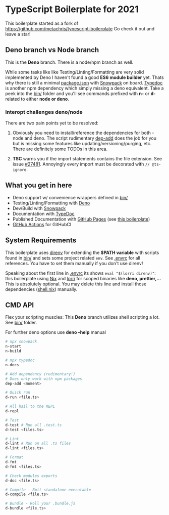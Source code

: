 * TypeScript Boilerplate for 2021
This boilerplate started as a fork of https://github.com/metachris/typescript-boilerplate
Go check it out and leave a star!

** Deno branch vs Node branch
This is the *Deno* branch. There is a node/npm branch as well.

While some tasks like like Testing/Linting/Formatting are very solid implemented by Deno I haven't found a good *ES6 module builder* yet. Thats why there is still a minimal [[file:package.json][package.json]] with [[https://www.snowpack.dev/][Snowpack]] on board. [[https://typedoc.org/][Typedoc]] is another npm dependency which simply missing a deno equivalent. Take a peek into the [[file:bin/][bin/]] folder and you'll see commands prefixed with *n-* or *d-* related to either *node or deno*.

*** Interopt challenges deno/node
There are two pain points yet to be resolved:

1. Obviously you need to install/reference the dependencies for both - node and deno. The script rudimentary [[file:bin/dep-add][dep-add]] does the job for you but is missing some features like updating/versioning/purging, etc. There are definitely some TODOs in this area.

2. *TSC* warns you if the import statements contains the file extension. See issue [[https://github.com/Microsoft/TypeScript/issues/27481][#27481]]. Annoyingly every import must be decorated with ~// @ts-ignore~.

** What you get in here
- Deno support w/ convenience wrappers defined in [[file:bin/][bin/]]
- Testing/Linting/Formatting with [[https://deno.land/][Deno]]
- Dev/Build with [[https://www.snowpack.dev/][Snowpack]]
- Documentation with [[https://typedoc.org/guides/doccomments/][TypeDoc]]
- Published Documentation with [[https://pages.github.com][GitHub Pages]] (see [[https://ja0nz.github.io/typescript-boilerplate][this boilerplate]])
- [[https://github.com/features/actions][GitHub Actions]] for GitHubCI

** System Requirements
This boilerplate uses [[https://direnv.net/][direnv]] for extending the *$PATH variable* with scripts found in [[file:bin/][bin/]] and sets some project related ~env~. See [[file:.envrc][.envrc]] for all references. You have to set them manually if you don't use direnv!

Speaking about the first line in [[file:.envrc][.envrc]] its shows ~eval "$(lorri direnv)"~: this boilerplate using [[https://nixos.org/][Nix]] and [[https://github.com/target/lorri][lorri]] for scoped binaries like *deno, prettier,...* This is absolutely optional. You may delete this line and install those dependencies ([[file:shell.nix][shell.nix]]) manually.

** CMD API
Flex your scripting muscles: This *Deno* branch utilizes shell scripting a lot. See [[file:bin/][bin/]] folder.

For further deno options use *deno --help* manual
#+begin_src bash
# npx snowpack
n-start
n-build

# npx typedoc
n-docs

# Add dependency (rudimentary!)
# Does only work with npm packages
dep-add <moment>

# Quick run
d-run <file.ts>

# All hail to the REPL
d-repl

# Test
d-test # Run all .test.ts
d-test <files.ts>

# Lint
d-lint # Run on all .ts files
d-lint <files.ts>

# Format
d-fmt
d-fmt <files.ts>

# Check modules exports
d-doc <file.ts>

# Compile - Emit standalone executable
d-compile <file.ts>

# Bundle - Roll your .bundle.js
d-bundle <file.ts>
#+end_src
